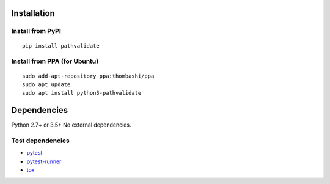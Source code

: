 Installation
============
Install from PyPI
------------------------------
::

    pip install pathvalidate

Install from PPA (for Ubuntu)
------------------------------
::

    sudo add-apt-repository ppa:thombashi/ppa
    sudo apt update
    sudo apt install python3-pathvalidate


Dependencies
============
Python 2.7+ or 3.5+
No external dependencies.


Test dependencies
-----------------
- `pytest <https://docs.pytest.org/en/latest/>`__
- `pytest-runner <https://github.com/pytest-dev/pytest-runner>`__
- `tox <https://testrun.org/tox/latest/>`__
